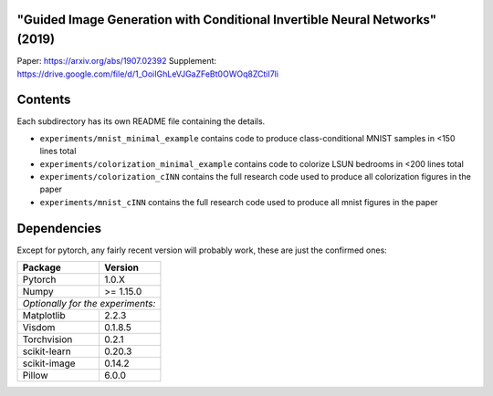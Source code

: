 "Guided Image Generation with Conditional Invertible Neural Networks" (2019)
^^^^^^^^^^^^^^^^^^^^^^^^^^^^^^^^^^^^^^^^^^^^^^^^^^^^^^^^^^^^^^^^^^^^^^^^^^^^^^^^^^^^^

Paper: https://arxiv.org/abs/1907.02392
Supplement: https://drive.google.com/file/d/1_OoiIGhLeVJGaZFeBt0OWOq8ZCtiI7li

Contents
^^^^^^^^^^^^^^^^

Each subdirectory has its own README file containing the details.

* ``experiments/mnist_minimal_example`` contains code to produce class-conditional MNIST samples in <150 lines total
* ``experiments/colorization_minimal_example`` contains code to colorize LSUN bedrooms in <200 lines total
* ``experiments/colorization_cINN`` contains the full research code used to produce all colorization figures in the paper
* ``experiments/mnist_cINN`` contains the full research code used to produce all mnist figures in the paper

Dependencies
^^^^^^^^^^^^^^^^

Except for pytorch, any fairly recent version will probably work, 
these are just the confirmed ones:

+---------------------------+-------------------------------+
| **Package**               | **Version**                   |
+---------------------------+-------------------------------+
| Pytorch                   | 1.0.X                         |
+---------------------------+-------------------------------+
| Numpy                     | >= 1.15.0                     |
+---------------------------+-------------------------------+
| *Optionally for the experiments:*                         |
+---------------------------+-------------------------------+
| Matplotlib                | 2.2.3                         |
+---------------------------+-------------------------------+
| Visdom                    | 0.1.8.5                       |
+---------------------------+-------------------------------+
| Torchvision               | 0.2.1                         |
+---------------------------+-------------------------------+
| scikit-learn              | 0.20.3                        |
+---------------------------+-------------------------------+
| scikit-image              | 0.14.2                        |
+---------------------------+-------------------------------+
| Pillow                    | 6.0.0                         |
+---------------------------+-------------------------------+
